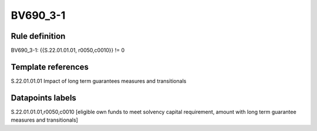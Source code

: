 =========
BV690_3-1
=========

Rule definition
---------------

BV690_3-1: {{S.22.01.01.01, r0050,c0010}} != 0


Template references
-------------------

S.22.01.01.01 Impact of long term guarantees measures and transitionals


Datapoints labels
-----------------

S.22.01.01.01,r0050,c0010 [eligible own funds to meet solvency capital requirement, amount with long term guarantee measures and transitionals]



